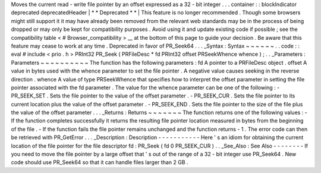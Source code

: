 Moves
the
current
read
-
write
file
pointer
by
an
offset
expressed
as
a
32
-
bit
integer
.
.
.
container
:
:
blockIndicator
deprecated
deprecatedHeader
|
*
*
Deprecated
*
*
|
This
feature
is
no
longer
recommended
.
Though
some
browsers
might
still
support
it
it
may
have
already
been
removed
from
the
relevant
web
standards
may
be
in
the
process
of
being
dropped
or
may
only
be
kept
for
compatibility
purposes
.
Avoid
using
it
and
update
existing
code
if
possible
;
see
the
compatibility
table
<
#
Browser_compatibility
>
__
at
the
bottom
of
this
page
to
guide
your
decision
.
Be
aware
that
this
feature
may
cease
to
work
at
any
time
.
Deprecated
in
favor
of
PR_Seek64
.
.
.
_Syntax
:
Syntax
~
~
~
~
~
~
.
.
code
:
:
eval
#
include
<
prio
.
h
>
PRInt32
PR_Seek
(
PRFileDesc
*
fd
PRInt32
offset
PRSeekWhence
whence
)
;
.
.
_Parameters
:
Parameters
~
~
~
~
~
~
~
~
~
~
The
function
has
the
following
parameters
:
fd
A
pointer
to
a
PRFileDesc
object
.
offset
A
value
in
bytes
used
with
the
whence
parameter
to
set
the
file
pointer
.
A
negative
value
causes
seeking
in
the
reverse
direction
.
whence
A
value
of
type
PRSeekWhence
that
specifies
how
to
interpret
the
offset
parameter
in
setting
the
file
pointer
associated
with
the
fd
parameter
.
The
value
for
the
whence
parameter
can
be
one
of
the
following
:
-
PR_SEEK_SET
.
Sets
the
file
pointer
to
the
value
of
the
offset
parameter
.
-
PR_SEEK_CUR
.
Sets
the
file
pointer
to
its
current
location
plus
the
value
of
the
offset
parameter
.
-
PR_SEEK_END
.
Sets
the
file
pointer
to
the
size
of
the
file
plus
the
value
of
the
offset
parameter
.
.
.
_Returns
:
Returns
~
~
~
~
~
~
~
The
function
returns
one
of
the
following
values
:
-
If
the
function
completes
successfully
it
returns
the
resulting
file
pointer
location
measured
in
bytes
from
the
beginning
of
the
file
.
-
If
the
function
fails
the
file
pointer
remains
unchanged
and
the
function
returns
-
1
.
The
error
code
can
then
be
retrieved
with
PR_GetError
.
.
.
_Description
:
Description
-
-
-
-
-
-
-
-
-
-
-
Here
'
s
an
idiom
for
obtaining
the
current
location
of
the
file
pointer
for
the
file
descriptor
fd
:
PR_Seek
(
fd
0
PR_SEEK_CUR
)
.
.
_See_Also
:
See
Also
-
-
-
-
-
-
-
-
If
you
need
to
move
the
file
pointer
by
a
large
offset
that
'
s
out
of
the
range
of
a
32
-
bit
integer
use
PR_Seek64
.
New
code
should
use
PR_Seek64
so
that
it
can
handle
files
larger
than
2
GB
.
